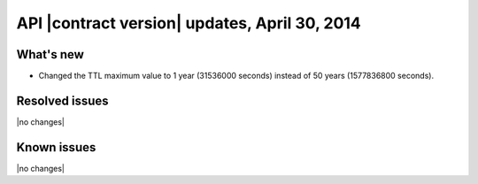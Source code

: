 API |contract version| updates, April 30, 2014
----------------------------------------------

What's new
~~~~~~~~~~

-  Changed the TTL maximum value to 1 year (31536000 seconds) instead of
   50 years (1577836800 seconds).

Resolved issues
~~~~~~~~~~~~~~~

|no changes|

Known issues
~~~~~~~~~~~~

|no changes|